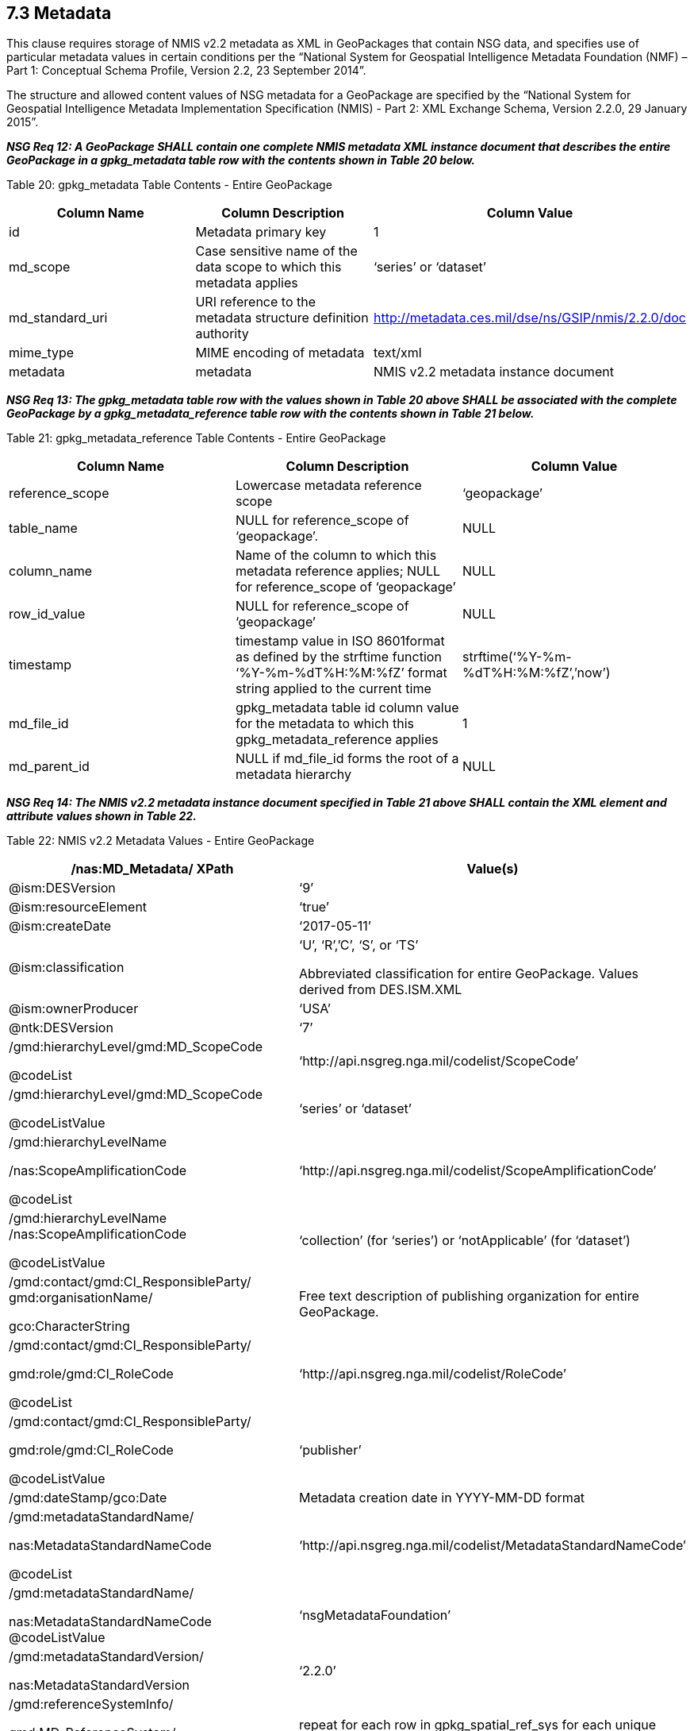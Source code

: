 == 7.3 Metadata

This clause requires storage of NMIS v2.2 metadata as XML in GeoPackages that contain NSG data, and specifies use of particular metadata values in certain conditions per the “National System for Geospatial Intelligence Metadata Foundation (NMF) – Part 1: Conceptual Schema Profile, Version 2.2, 23 September 2014”.

The structure and allowed content values of NSG metadata for a GeoPackage are specified by the “National System for Geospatial Intelligence Metadata Implementation Specification (NMIS) - Part 2: XML Exchange Schema, Version 2.2.0, 29 January 2015”.

*_NSG Req 12: A GeoPackage SHALL contain one complete NMIS metadata XML instance document that describes the entire GeoPackage in a gpkg_metadata table row with the contents shown in Table 20 below._*

Table 20: gpkg_metadata Table Contents - Entire GeoPackage

[cols=",,",options="header",]
|=================================================================================================================================
|Column Name |Column Description |Column Value
|id |Metadata primary key |1
|md_scope |Case sensitive name of the data scope to which this metadata applies |‘series’ or ‘dataset’
|md_standard_uri |URI reference to the metadata structure definition authority |http://metadata.ces.mil/dse/ns/GSIP/nmis/2.2.0/doc
|mime_type |MIME encoding of metadata |text/xml
|metadata |metadata |NMIS v2.2 metadata instance document
|=================================================================================================================================

*_NSG Req 13: The gpkg_metadata table row with the values shown in Table 20 above SHALL be associated with the complete GeoPackage by a gpkg_metadata_reference table row with the contents shown in Table 21 below._*

Table 21: gpkg_metadata_reference Table Contents - Entire GeoPackage

[cols=",,",options="header",]
|=====================================================================================================================================================================================
|Column Name |Column Description |Column Value
|reference_scope |Lowercase metadata reference scope |‘geopackage’
|table_name |NULL for reference_scope of ‘geopackage’. |NULL
|column_name |Name of the column to which this metadata reference applies; NULL for reference_scope of ‘geopackage’ |NULL
|row_id_value |NULL for reference_scope of ‘geopackage’ |NULL
|timestamp |timestamp value in ISO 8601format as defined by the strftime function ‘%Y-%m-%dT%H:%M:%fZ’ format string applied to the current time |strftime(‘%Y-%m-%dT%H:%M:%fZ’,’now’)
|md_file_id |gpkg_metadata table id column value for the metadata to which this gpkg_metadata_reference applies |1
|md_parent_id |NULL if md_file_id forms the root of a metadata hierarchy |NULL
|=====================================================================================================================================================================================

*_NSG Req 14: The NMIS v2.2 metadata instance document specified in Table 21 above SHALL contain the XML element and attribute values shown in Table 22._*

Table 22: NMIS v2.2 Metadata Values - Entire GeoPackage

[cols=",",options="header",]
|=====================================================================================================================================
|*/nas:MD_Metadata/ XPath* |*Value(s)*
|@ism:DESVersion |‘9’
|@ism:resourceElement |‘true’
|@ism:createDate |‘2017-05-11’
|@ism:classification a|
‘U’, ‘R’,’C’, ‘S’, or ‘TS’

Abbreviated classification for entire GeoPackage. Values derived from DES.ISM.XML

|@ism:ownerProducer |‘USA’
|@ntk:DESVersion |‘7’
a|
/gmd:hierarchyLevel/gmd:MD_ScopeCode

@codeList

 |‘http://api.nsgreg.nga.mil/codelist/ScopeCode’
a|
/gmd:hierarchyLevel/gmd:MD_ScopeCode

@codeListValue

 |‘series’ or ‘dataset’
a|
/gmd:hierarchyLevelName

/nas:ScopeAmplificationCode

@codeList

 |‘http://api.nsgreg.nga.mil/codelist/ScopeAmplificationCode’
a|
/gmd:hierarchyLevelName +
/nas:ScopeAmplificationCode

@codeListValue

 |‘collection’ (for ‘series’) or ‘notApplicable’ (for ‘dataset’)
a|
/gmd:contact/gmd:CI_ResponsibleParty/ +
gmd:organisationName/

gco:CharacterString

 |Free text description of publishing organization for entire GeoPackage.
a|
/gmd:contact/gmd:CI_ResponsibleParty/

gmd:role/gmd:CI_RoleCode

@codeList

 |‘http://api.nsgreg.nga.mil/codelist/RoleCode’
a|
/gmd:contact/gmd:CI_ResponsibleParty/

gmd:role/gmd:CI_RoleCode

@codeListValue

 |‘publisher’
|/gmd:dateStamp/gco:Date |Metadata creation date in YYYY-MM-DD format
a|
/gmd:metadataStandardName/

nas:MetadataStandardNameCode

@codeList

 |‘http://api.nsgreg.nga.mil/codelist/MetadataStandardNameCode’
a|
/gmd:metadataStandardName/

nas:MetadataStandardNameCode @codeListValue

 |‘nsgMetadataFoundation’
a|
/gmd:metadataStandardVersion/

nas:MetadataStandardVersion

 |‘2.2.0’
a|
/gmd:referenceSystemInfo/

gmd:MD_ReferenceSystem/

gmd:referenceSystemIdentifier/

 |repeat for each row in gpkg_spatial_ref_sys for each unique srs_id reference in the gpkg_contents table
a|
/gmd:referenceSystemInfo/

gmd:MD_ReferenceSystem/

gmd:referenceSystemIdentifier/

gmd:RS_Identifier/

gmd:code/gco:CharacterString

 |Nonnull gpkg_spatial_ref_sys.srs_name value
a|
/gmd:referenceSystemInfo/

gmd:MD_ReferenceSystem/

gmd:referenceSystemIdentifier/

gmd:RS_Identifier/

gmd:codeSpace/gco:CharacterString

 a|
Nonnull

gpkg_spatial_ref_sys.organization value

a|
gmd:identificationInfo/

nas:MD_DataIdentification

 |repeated for each row in gpkg_contents
a|
gmd:identificationInfo/

nas:MD_DataIdentification/gmd:extent

@gmd:NilReasonType

 a|
‘inapplicable’

repeated for each row in gpkg_contents with null geographic values.

a|
/gmd:identificationInfo/

nas:MD_DataIdentification/

gmd:citation/gmd:CI_Citation/

gmd:title/gco:CharacterString

 |gpkg_contents.table_name
a|
/gmd:identificationInfo/

nas:MD_DataIdentification/

gmd:citation/gmd:CI_Citation/

gmd:date/gmd:CI_Date/

gmd:dateTime/gco:DateTime

 a|
Date of gpkg creation in

‘YYYY-MM-DDThh:mm:ss’ format

a|
/gmd:identificationInfo/

nas:MD_DataIdentification/

gmd:citation/

gmd:CI_Citation/gmd:date/

gmd:CI_Date/gmd:dateType/

gmd:CI_DateTypeCode @codeList

 |‘http://api.nsgreg.nga.mil/codelist/DateTypeCode’
a|
/gmd:identificationInfo/

nas:MD_DataIdentification/

gmd:citation/

gmd:CI_Citation/gmd:date/

gmd:CI_Date/gmd:dateType/

gmd:CI_DateTypeCode @codeListValue

 |‘creation’
a|
/gmd:identificationInfo/

nas:MD_DataIdentification/

gmd:abstract/

gco:CharacterString

 |Free text description of tile/feature set being described in current gmd:identificationInfo node.
a|
/gmd:identificationInfo/

nas:MD_DataIdentification/

gmd:pointOfContact/

gmd:CI_ResponsibleParty/

gmd:organisationName/

gco:CharacterString

 |Publishing organization of tile/feature set being described in current gmd:identificationInfo node.
a|
/gmd:identificationInfo/

nas:MD_DataIdentification/

gmd:pointOfContact/

gmd:CI_ResponsibleParty/gmd:role/

gmd:CI_RoleCode @codeList

 |‘http://api.nsgreg.nga.mil/codelist/RoleCode’
a|
/gmd:identificationInfo/

nas:MD_DataIdentification/

gmd:pointOfContact/

gmd:CI_ResponsibleParty/gmd:role/

gmd:CI_RoleCode @codeListValue

 |‘publisher’
a|
/gmd:identificationInfo/

nas:MD_DataIdentification/

gmd:descriptiveKeywords/

gmd:MD_Keywords/gmd:keyword/

gco:CharacterString

 |“GP10”
a|
/gmd:identificationInfo/

nas:MD_DataIdentification/

gmd:resourceConstraints/

nas:MD_SecurityConstraints/

gmd:classification/

gmd:MD_ClassificationCode @codeList

 |‘http://api.nsgreg.nga.mil/codelist/ClassificationCode’
a|
/gmd:identificationInfo/

nas:MD_DataIdentification/

gmd:resourceConstraints/

nas:MD_SecurityConstraints/

gmd:classification/

gmd:MD_ClassificationCode

@codeListValue

 |Classification of tile/feature set being described in current gmd:identificationInfo node.
a|
/gmd:identificationInfo/

nas:MD_DataIdentification/

gmd:resourceConstraints/

nas:MD_SecurityConstraints/

gmd:classificationSystem/

nas:ClassificationSystem

 |‘US CAPCO’
a|
/gmd:identificationInfo/

nas:MD_DataIdentification/

gmd:resourceConstraints/

nas:MD_SecurityConstraints/

nas:capcoMarking @ism:classification

 a|
‘U’, ‘R’,’C’, ‘S’, or ‘TS’

Abbreviated classification of tile/feature set being described in current gmd:identificationInfo node. Values derived from DES.ISM.XML

a|
/gmd:identificationInfo/

nas:MD_DataIdentification/

gmd:resourceConstraints/

nas:MD_SecurityConstraints/

nas:capcoMarking @ism:ownerProducer

 |‘USA’
a|
/gmd:identificationInfo/

nas:MD_DataIdentification/

gmd:language/gmd:LanguageCode

@codeList

 |‘http://api.nsgreg.nga.mil/codelist/ISO639-2’
a|
/gmd:identificationInfo/

nas:MD_DataIdentification/

md:language/

gmd:LanguageCode @codeListValue

 |‘eng’
a|
/gmd:identificationInfo/

nas:MD_DataIdentification/

gmd:characterSet/

gmd:MD_CharacterSetCode @codeList

 |‘http://api.nsgreg.nga.mil/codelist/CharacterSetCode’
a|
/gmd:identificationInfo/

nas:MD_DataIdentification/

gmd:characterSet/

gmd:MD_CharacterSetCode

@codeListValue

 |‘utf8’
a|
gmd:identificationInfo/

nas:MD_DataIdentification/

gmd:extent@gml:NilReasonType

 a|
‘inapplicable’

repeated for each row in gpkg_contents with null geographic values.

a|
/gmd:identificationInfo/

nas:MD_DataIdentification/

gmd:extent/

gmd:EX_Extent/

gmd:geographicElement/

gmd:EX_GeographicBoundingBox/

gmd:westBoundLongitude/

gco:Decimal

 a|
Nonnull gpkg_contents.min_x

value as or converted to EPSG::4326 longitude

a|
/gmd:identificationInfo/

nas:MD_DataIdentification/

gmd:extent/gmd:EX_Extent/

gmd:geographicElement/

gmd:EX_GeographicBoundingBox/

gmd:eastBoundLongitude/

gco:Decimal

 a|
Nonnull gpkg_contents.max_x

value as or converted to EPSG::4326 longitude

a|
/gmd:identificationInfo/

nas:MD_DataIdentification/

gmd:extent/gmd:EX_Extent/

gmd:geographicElement/

gmd:EX_GeographicBoundingBox/

gmd:southBoundLatitude/

gco:Decimal

 a|
Nonnull gpkg_contents.min_y

value as or converted to EPSG::4326 latitude

a|
/gmd:identificationInfo/

nas:MD_DataIdentification/

gmd:extent/gmd:EX_Extent/

gmd:geographicElement/

gmd:EX_GeographicBoundingBox/

gmd:northBoundLatitude/

gco:Decimal

 a|
Nonnull gpkg_contents.max_y

value as or converted to EPSG::4326 latitude

a|
/gmd:identificationInfo/

nas:MD_DataIdentification/

nas:languageCountry/

nas:LanguageCountryCode

@codeList

 |‘http://api.nsgreg.nga.mil/geo-political/GENC/3/2-1’
a|
/gmd:identificationInfo/

nas:MD_DataIdentification/

nas:languageCountry/

nas:LanguageCountryCode

@codeListValue

 |‘USA’
a|
/gmd:identificationInfo/

nas:MD_DataIdentification/

nas:resourceCategory/

nas:ResourceCategoryCode

@codeList

 |‘http://api.nsgreg.nga.mil/codelist/ResourceCategoryCode’
a|
/gmd:identificationInfo/

nas:MD_DataIdentification/

nas:resourceCategory/

nas:ResourceCategoryCode

@codeListValue

 |‘other’
a|
/gmd:dataQualityInfo/

gmd:DQ_DataQuality/

gmd:scope/gmd:DQ_Scope/

gmd:level/gmd:MD_ScopeCode

@codeList

 |‘http://api.nsgreg.nga.mil/codelist/ScopeCode’
a|
/gmd:dataQualityInfo/

gmd:DQ_DataQuality/

gmd:scope/gmd:DQ_Scope/

gmd:level/gmd:MD_ScopeCode @codeListValue

 |‘series’ or ‘dataset’
a|
/gmd:dataQualityInfo/

gmd:DQ_DataQuality/

gmd:scope/gmd:DQ_Scope/

gmd:levelDescription/

gmd:MD_ScopeDescription/gmd:other/

nas:ScopeAmplificationCode @codeList

 |‘http://api.nsgreg.nga.mil/codelist/ScopeAmplificationCode’
a|
/gmd:dataQualityInfo/

gmd:DQ_DataQuality/

gmd:scope/

gmd:DQ_Scope/

gmd:levelDescription/

gmd:MD_ScopeDescription/gmd:other/

nas:ScopeAmplificationCode @codeListValue

 |‘collection’ (for ‘series’) or ‘notApplicable’ (for ‘dataset’)
a|
/gmd:dataQualityInfo/

gmd:DQ_DataQuality/

gmd:lineage/gmd:LI_Lineage/

gmd:statment/gco:CharacterString

 |Free text description of lineage for entire GeoPackage
a|
/gmd:metadataConstraints/

nas:MD_SecurityConstraints/

gmd:classification/gmd:MD_ClassificationCode

 |
a|
/gmd:metadataConstraints/

nas:MD_SecurityConstraints/

gmd:classification/

gmd:MD_ClassificationCode

@codeList

 |‘http://api.nsgreg.nga.mil/codelist/ClassificationCode’
a|
/gmd:metadataConstraints/

nas:MD_SecurityConstraints/

gmd:classification/

gmd:MD_ClassificationCode @codeListValue

 |Classification of entire GeoPackage
a|
/gmd:metadataConstraints/

nas:MD_SecurityConstraints/

gmd:classificationSystem/

nas:ClassificationSystem

 |‘US CAPCO’
a|
/gmd:metadataConstraints/

nas:MD_SecurityConstraints/

nas:capcoMarking @ism:classification

 a|
‘U’, ‘R’,’C’, ‘S’, or ‘TS’

Abbreviated classification for entire GeoPackage. Values derived from DES.ISM.XML

a|
/gmd:metadataConstraints/

nas:MD_SecurityConstraints/

nas:capcoMarking @ism:ownerProducer

 |‘USA’
|=====================================================================================================================================

A GeoPackage MAY contain additional NMIS metadata XML instance documents or fragments that describe particular tables or table row, column, or row/column values in a GeoPackage with the contents shown in Table 23.

Table 23: gpkg_metadata Table Contents - Partial GeoPackage

[cols=",,",options="header",]
|=================================================================================================================================
|Column Name |Column Description |Column Value
|id |Metadata primary key |2..n
|md_scope |Case sensitive name of the data scope to which this metadata applies |See Table 25
|md_standard_uri |URI reference to the metadata structure definition authority |http://metadata.ces.mil/dse/ns/GSIP/nmis/2.2.0/doc
|mime_type |MIME encoding of metadata |text/xml
|metadata |metadata |NMIS v2.2 metadata instance document or fragment
|=================================================================================================================================

*_NSG Req 15: Any gpkg_metadata table row with the values shown in Table 23 SHALL be associated with a GeoPackage user data table, and MAY be associated with a particular row and/or column in that table by a gpkg_metadata_reference table row with the contents shown in Table 24 below. Metadata in gpkg_metadata table row that applies to multiple GeoPackage table, row and/or column content items SHALL be associated with those items by more than one gpkg_metadata_reference table row with the contents shown in Table 24._*

Table 24: gpkg_metadata_reference Table Contents - Partial GeoPackage

[cols=",,",options="header",]
|=====================================================================================================================================================================================================================================
|Column Name |Column Description |Column Value
|reference_scope |Lowercase metadata reference scope; one of ‘table’,’column’, ‘row’, ‘row/col’ |See Table 25 below
|table_name |Name of the table to which this metadata reference applies |As described, NOT NULL
|column_name |Name of the column to which this metadata reference applies; NULL for reference_scope of ‘table’ or ‘row’, or the name of a column in the table_name table for reference_scope of ‘column’ or ‘row/col’ |As described
|row_id_value |NULL for reference_scope of ‘table’ or ‘column’, or the rowed of a row record in the table_name table for reference_scope of ‘row’ or ‘row/col’ |As described
|timestamp |timestamp value in ISO 8601format as defined by the strftime function ‘%Y-%m-%dT%H:%M:%fZ’ format string applied to the current time |strftime(‘%Y-%m-%dT%H:%M:%fZ’,’now’)
|md_file_id |gpkg_metadata table id column value for the metadata to which this gpkg_metadata_reference applies |2..n
|md_parent_id |gpkg_metadata table id column value for the hierarchical parent gpkg_metadata for the gpkg_metadata to which this gpkg_metadata_reference applies, or NULL if md_file_id forms the root of a metadata hierarchy |1..n-1
|=====================================================================================================================================================================================================================================

*_NSG Req 16: The NMIS v2.2 metadata instance document or fragment specified in Table 23 above SHALL contain the gmd:MD_ScopeCode and nas:ScopeAmplificationCode values specified in Table 25, and SHALL contain context-specific values for other items listed in Table 24._*

Table 25: GeoPackage and NMIS metadata scopes

[cols=",,,",options="header",]
|===========================================================================================================
a|
*gpkg_metadata*

*.md_scope*

 a|
*gpkg_metadata_reference*

*.reference_scope*

 |*gmd:MD_ScopeCode* |*nas:ScopeAmplificationCode*
|seriesfootnote:[For a table containing a collection of features or tiles] |table |series |‘collection’
|datasetfootnote:[For a table containing a collection of features or tiles] |table |dataset |‘notApplicable’
|featureType |table |featureType |‘theme’ or ‘notApplicable’
|feature |row |feature |‘cell’
|attributeType |column |attributeType |‘theme’ or ‘notApplicable’
|attribute |row/col |attribute |‘cell’
|tile |row/col |attribute |‘cell’
|===========================================================================================================

.*_NSG Req 17: Data products contained in a GeoPackage SHALL be identified using component elements of:_*  
* *_/nas:MD_Metadata/gmd:identificationInfo/nas:MD_DataIdentification/gmd:citation_*
* *_/nas:MD_Metadata/gmd:identificationInfo/nas:MD_DataIdentification/gmd:abstract_*  
* *_/nas:MD_Metadata/gmd:dataQualityInfo/gmd:DQ_DataQuality/gmd:lineage_*  

*_NSG Req 18: If an entire GeoPackage constitutes a data product, then the component elements above that describe it SHALL be in the NMIS metadata that applies to the entire GeoPackage as shown in Table 20. If particular tables in a GeoPackage constitute separate data products, then the component elements that describe those data products SHALL be in the NMIS metadata as shown in Table 23 that applies to those tables._*

An informative metadata reference example is provided in Annex B.
